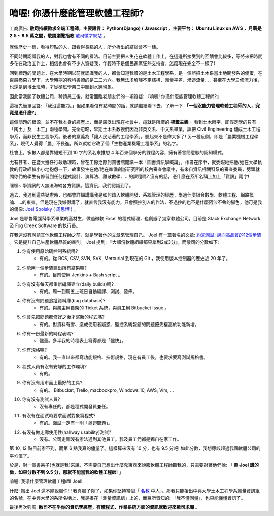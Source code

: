 唷喔! 你憑什麼能管理軟體工程師?
===============================================================================

.. figure:: 0412.jpg
    :width: 100%
    :align: center

    工商廣告: **敝司持續徵求全端工程師，主要語言： Python(Django) / Javascript ，主要平台： Ubuntu Linux on AWS ，月薪是 2.5 ~ 8.5 萬之間，敬請瀏覽指教** `敝司徵才網站 <https://jobs.ho600.com/i2/>`_ 。

就像歷史一樣，看得短點的人，跟看得長點的人，所分析出的結論會不一樣。

不同時期認識我的人，對我也會有不同的看法。目前主要把人生花在軟體工作上，\
在這邊所接受到的回饋會比較多，等將來把時間多花在政治工作上，\
相信也會有不少人質疑我，年輕時不是個民進黨狂熱支持者，怎麼現在完全不一樣了!

回到標題的問題上，在大學時期以前就認識我的人，都會知道我讀的是土木工程學系，\
是一個誤把土木系當土地開發系的傻蛋，在百般懕惡力學下，\
大學時期的教科書讀的是二二六六。\
我無法求解靜不定結構、測量平差、滲透流量…，甚至在大學三修流力後，也還是到博士班時，\
才從碩班學弟口中聽到水錘現象。

因此當我開了軟體公司，聘請員工後，就常面臨老朋友們的一項質疑: 『唷喔! 你憑什麼能管理軟體工程師?』

這裡先簡單回答: 「我沒這能力。」但如果看倌有點時間的話，就請繼續看下去，了解一下 **「一個沒能力管理軟體工程師的人，究竟是憑什麼?」**

.. more::

這個問題的根源，並不在我本身的經歷上，而是廣泛出現在社會中，\
這就是所謂的 **標籤主義** 。看到土木兩字，\
即假定學的只有「陶土」及「木工」兩種學問。完全忽略，\
早期土木系教授們因為非英文系、中文系畢業，誤把 Civil Engineering 翻成土木工程學系，\
而非民生工程學系。後者的意義為「讓人民活著的工程學系」，聽起來不是偉大多了! \
另一種反例，即是「農業機械工程學系」，\
現代人覺得「農」不長進，所以就給它改了個「生物產業機電工程學系」的名字。

社會上，多數人都是靠短短不到 10 字的系名來推想 4 年百來個學分的課程內容，\
擁有著言簡意駭的認知模式。

尤有甚者，在暨大擔任行政助理時，曾在工餘之際到圖書館閱讀一本「圖書資訊學概論」。\
作者在序中，就委婉地把他/她在大學執教的行政經驗小小地抱怨一下，\
故事發生在他/她在準備創辦研究所的校內審查會議中，有來自資訊相關科系的審查委員，\
劈頭就問你們的學生有修習到任何程式設計、演算法、離散數學、…的課程嗎? 沒有的話，\
憑什麼在系所名稱上加上「資訊」兩字!

嘿嘿~ 學資訊的人無法海納各方資訊。這資訊，我們認識到了。

過去，我遇到這些疑慮時，也都會詳細講講我是如何踏入軟體開發、系統管理的經歷，\
學過什麼組合數學、軟體工程、網路概論、…的東東，但是現在我懶得講了，\
就直言我沒有能力，只會照抄別人的作法，\
不過抄的也不是什麼阿沙不魯的腳色，他可是我的偶像: \
`Joel Spolsky <https://en.wikipedia.org/wiki/Joel_Spolsky>`_ \
( `周思博 <https://zh.wikipedia.org/wiki/%E5%91%A8%E6%80%9D%E5%8D%9A>`_ ) 。

Joel 是耶魯電腦科學系畢業的高材生，做過微軟 Excel 的程式經理，也創辦了幾家軟體公司，\
目前是 Stack Exchange Network 及 Fog Creek Software 的執行長。

在我還沒有聘請其他軟體工程師之前，就是學著他的文章來管理自己。 \
Joel 有一篇著名的文章: \
`約耳測試: 邁向高品質的12個步驟 <http://chinesetrad.joelonsoftware.com/Articles/TheJoelTest.html>`_ 。\
它是提升自己生產軟體品質的準則。 Joel 提到: 『大部份軟體組織都只拿到2或3分』。而敝司的分數如下:

1. 你有使用原始碼控制系統嗎?
    * 有的。從 RCS, CSV, SVN, SVK, Mercurial 到現在的 Git ，我使用版本控制器的歷史近 20 年了。
#. 你能用一個步驟建出所有結果嗎?
    * 有的。目前使用 Jenkins + Bash script 。
#. 你有沒有每天都重新編譯建立(daily builds)嗎?
    * 有的。周一到周五上班日自動編譯、測試、發佈。
#. 你有沒有問題追蹤資料庫(bug database)?
    * 有的。與業主用自架的 Ticket 系統，與員工用 Bitbucket Issue 。
#. 你會先把問題都修好之後才寫新的程式嗎?
    * 有的。對資料有害、造成使用者疑惑、監控系統報錯的問題優先權高於功能新增。
#. 你有一份最新的時程表嗎?
    * 儘量。多半我的時程表上寫得都是「儘快」。
#. 你有規格嗎?
    * 有的。我一直以來都寫功能規格、技術規格，現在有員工後，也要求要寫測試規格書。
#. 程式人員有沒有安靜的工作環境?
    * 有的。
#. 你有沒有用市面上最好的工具?
    * 有的。 Bitbucket, Trello, macbookpro, Windows 10, AWS, Vim, ...
#. 你有沒有測試人員?
    * 沒有專任的。都是程式開發員兼任。
#. 有沒有在面試時要求面試對象寫程式?
    * 有的。面試一定有一則「遞迴問題」。
#. 有沒有做走廊使用性(hallway usability)測試?
    * 沒有。公司走廊沒有辦法遇到其他員工。我及員工們都是獨自在家工作。

第 10, 12 點目前辦不到，而第 6 點我真的儘量了。這樣算來沒有 10 分，也有 9.5 分吧! \
如此分數，我想應該超過我國軟體公司的平均值了。

於是，對一個書呆子(也就是我)來說，不需要自己想出什麼鬼東西來說服軟體工程師聽我的，\
只需要對著他們說: 「 **照 Joel 講的做，如果分數不到 9.5 分，那就不能當我的軟體工程師!** 」

唷喔! 我憑什麼管理軟體工程師! Joel!

什麼! 搬出 Joel 還不能說服你!!! 我真服了你了，\
如果你堅持當個「 `名教 <https://zh.wikipedia.org/wiki/%E5%90%8D%E6%95%99>`_ 中人」。\
那我只能抬出中興大學土木工程學系測量資訊組的名號，在中興大學的系所名稱上，\
我是掛在「測量資訊組」上的，而眾所皆知的: 「我不懂測量」，也只能懂懂資訊了。

最後再次強調: **敝司不在乎你的資訊學經歷，有懂程式、作業系統方面的資訊就歡迎來敝司求職** 。

.. author:: default
.. categories:: none
.. tags:: none
.. comments::
